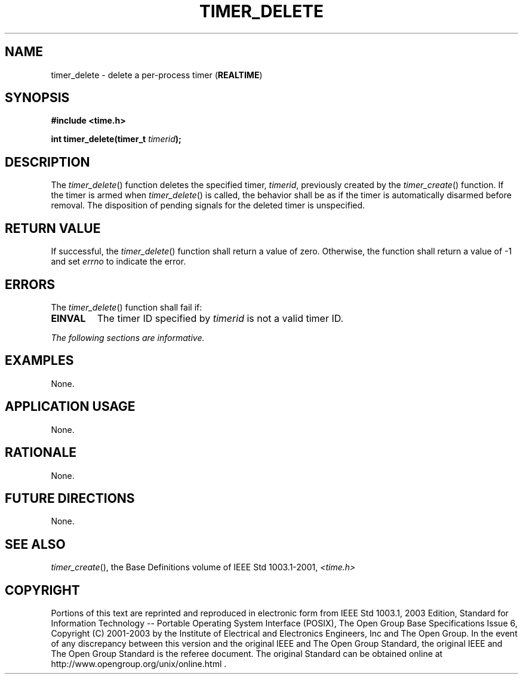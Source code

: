 .\" Copyright (c) 2001-2003 The Open Group, All Rights Reserved 
.TH "TIMER_DELETE" 3 2003 "IEEE/The Open Group" "POSIX Programmer's Manual"
.\" timer_delete 
.SH NAME
timer_delete \- delete a per-process timer (\fBREALTIME\fP)
.SH SYNOPSIS
.LP
\fB#include <time.h>
.br
.sp
int timer_delete(timer_t\fP \fItimerid\fP\fB); \fP
\fB
.br
\fP
.SH DESCRIPTION
.LP
The \fItimer_delete\fP() function deletes the specified timer, \fItimerid\fP,
previously created by the \fItimer_create\fP() function. If the timer
is armed when \fItimer_delete\fP() is called,
the behavior shall be as if the timer is automatically disarmed before
removal. The disposition of pending signals for the deleted
timer is unspecified.
.SH RETURN VALUE
.LP
If successful, the \fItimer_delete\fP() function shall return a value
of zero. Otherwise, the function shall return a value of
-1 and set \fIerrno\fP to indicate the error.
.SH ERRORS
.LP
The \fItimer_delete\fP() function shall fail if:
.TP 7
.B EINVAL
The timer ID specified by \fItimerid\fP is not a valid timer ID.
.sp
.LP
\fIThe following sections are informative.\fP
.SH EXAMPLES
.LP
None.
.SH APPLICATION USAGE
.LP
None.
.SH RATIONALE
.LP
None.
.SH FUTURE DIRECTIONS
.LP
None.
.SH SEE ALSO
.LP
\fItimer_create\fP(), the Base Definitions volume of IEEE\ Std\ 1003.1-2001,
\fI<time.h>\fP
.SH COPYRIGHT
Portions of this text are reprinted and reproduced in electronic form
from IEEE Std 1003.1, 2003 Edition, Standard for Information Technology
-- Portable Operating System Interface (POSIX), The Open Group Base
Specifications Issue 6, Copyright (C) 2001-2003 by the Institute of
Electrical and Electronics Engineers, Inc and The Open Group. In the
event of any discrepancy between this version and the original IEEE and
The Open Group Standard, the original IEEE and The Open Group Standard
is the referee document. The original Standard can be obtained online at
http://www.opengroup.org/unix/online.html .
